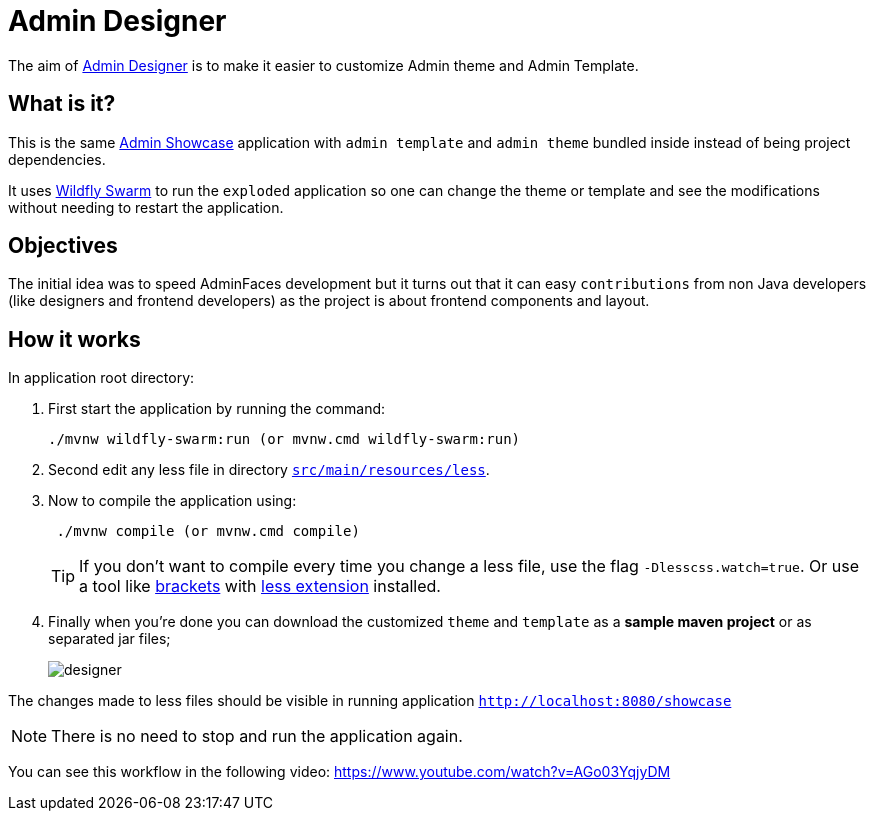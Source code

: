 = Admin Designer

The aim of https://github.com/adminfaces/admin-designer[Admin Designer^] is to make it easier to customize Admin theme and Admin Template.

== What is it?

This is the same http://github.com/adminfaces/admin-showcase[Admin Showcase^] application with `admin template` and `admin theme` bundled inside instead of being project dependencies.

It uses http://wildfly-swarm.io/[Wildfly Swarm^] to run the `exploded` application so one can change the theme or template and see the modifications without needing to restart the application.

== Objectives

The initial idea was to speed AdminFaces development but it turns out that it can easy `contributions` from non Java developers (like designers and frontend developers) as the project is about frontend components and layout.

== How it works

In application root directory:

. First start the application by running the command:
+
----
./mvnw wildfly-swarm:run (or mvnw.cmd wildfly-swarm:run)
----
+
. Second edit any less file in directory https://github.com/adminfaces/admin-designer/tree/master/src/main/resources/less[`src/main/resources/less`^].
. Now to compile the application using:
+
----
 ./mvnw compile (or mvnw.cmd compile)
----
TIP: If you don't want to compile every time you change a less file, use the flag `-Dlesscss.watch=true`. Or use a tool like http://brackets.io/[brackets^] with https://github.com/jdiehl/brackets-less-autocompile[less extension^] installed.
+
. Finally when you're done you can download the customized `theme` and `template` as a *sample maven project* or as separated jar files;
+
image::designer.png[]

The changes made to less files should be visible in running application `http://localhost:8080/showcase`

NOTE: There is no need to stop and run the application again.


You can see this workflow in the following video: https://www.youtube.com/watch?v=AGo03YqjyDM


